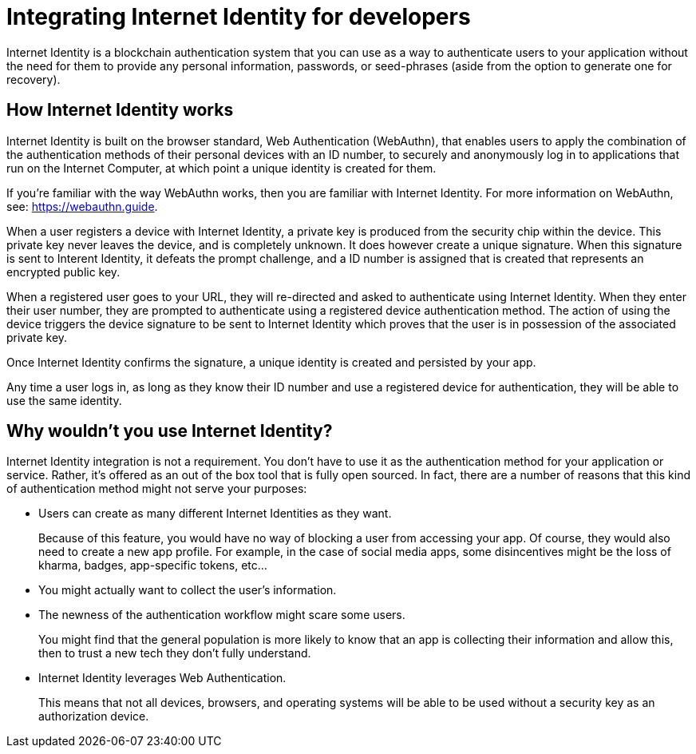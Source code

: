 = Integrating Internet Identity for developers
:keywords: Internet Computer,blockchain,protocol,replica,subnet,data center,canister,developer
:proglang: Motoko
:platform: Internet Computer platform
:IC: Internet Computer
:company-id: DFINITY
:sdk-short-name: DFINITY Canister SDK

Internet Identity is a blockchain authentication system that you can use as a way to authenticate users to your application without the need for them to provide any personal information, passwords, or seed-phrases (aside from the option to generate one for recovery). 

== How Internet Identity works
Internet Identity is built on the browser standard, Web Authentication (WebAuthn), that enables users to apply the combination of the authentication methods of their personal devices with an ID number, to securely and anonymously log in to applications that run on the {IC}, at which point a unique identity is created for them. 

If you're familiar with the way WebAuthn works, then you are familiar with Internet Identity. For more information on WebAuthn, see: link:https://webauthn.guide[https://webauthn.guide].

When a user registers a device with Internet Identity, a private key is produced from the security chip within the device. This private key never leaves the device, and is completely unknown. It does however create a unique signature. When this signature is sent to Interent Identity, it defeats the prompt challenge, and a ID number is assigned that is created that represents an encrypted public key. 

When a registered user goes to your URL, they will re-directed and asked to authenticate using Internet Identity. When they enter their user number, they are prompted to authenticate using a registered device authentication method. The action of using the device triggers the device signature to be sent to Internet Identity which proves that the user is in possession of the associated private key.

Once Internet Identity confirms the signature, a unique identity is created and persisted by your app. 

Any time a user logs in, as long as they know their ID number and use a registered device for authentication, they will be able to use the same identity. 

== Why wouldn't you use Internet Identity?
Internet Identity integration is not a requirement. You don’t have to use it as the authentication method for your application or service. Rather, it’s offered as an out of the box tool that is fully open sourced. In fact, there are a number of reasons that this kind of authentication method might not serve your purposes: 


* Users can create as many different Internet Identities as they want.
+
Because of this feature, you would have no way of blocking a user from accessing your app. Of course, they would also need to create a new app profile. For example, in the case of social media apps, some disincentives might be the loss of kharma, badges, app-specific tokens, etc…


* You might actually want to collect the user’s information. 


* The newness of the authentication workflow might scare some users.
+
You might find that the general population is more likely to know that an app is collecting their information and allow this, then to trust a new tech they don’t fully understand. 

* Internet Identity leverages Web Authentication.
+
This means that not all devices, browsers, and operating systems will be able to be used without a security key as an authorization device.

